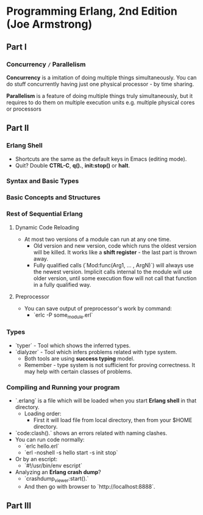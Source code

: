 * Programming Erlang, 2nd Edition (Joe Armstrong)

** Part I

*** Concurrency =/= Parallelism

*Concurrency* is a imitation of doing multiple things simultaneously.
You can do stuff concurrently having just one physical processor - by
time sharing.

*Parallelism* is a feature of doing multiple things truly
simultaneously, but it requires to do them on multiple execution units
e.g. multiple physical cores or processors

** Part II

*** Erlang Shell

- Shortcuts are the same as the default keys in Emacs (editing mode).
- Quit? Double *CTRL-C*, *q().*, *init:stop()* or *halt*.

*** Syntax and Basic Types
*** Basic Concepts and Structures
*** Rest of Sequential Erlang

**** Dynamic Code Reloading

- At most two versions of a module can run at any one time.
  - Old version and new version, code which runs the oldest version
    will be killed. It works like a *shift register* - the last part
    is thrown away.
  - Fully qualified calls (`Mod:func(Arg1, ... , ArgN)`) will always
    use the newest version. Implicit calls internal to the module will
    use older version, until some execution flow will not call that
    function in a fully qualified way.

**** Preprocessor

- You can save output of preprocessor's work by command:
  - `erlc -P some_module.erl`

*** Types

- `typer` - Tool which shows the inferred types.
- `dialyzer` - Tool which infers problems related with type system.
  - Both tools are using *success typing* model.
  - Remember - type system is not sufficient for proving
    correctness. It may help with certain classes of problems.

*** Compiling and Running your program

- `.erlang` is a file which will be loaded when you start *Erlang
  shell* in that directory.
  - Loading order:
    - First it will load file from local directory, then from your
      $HOME directory.
- `code:clash().` shows an errors related with naming clashes.
- You can run code normally:
  - `erlc hello.erl`
  - `erl -noshell -s hello start -s init stop`
- Or by an escript:
  - `#!/usr/bin/env escript`
- Analyzing an *Erlang crash dump*?
  - `crashdump_viewer:start().`
  - And then go with browser to `http://localhost:8888`.

** Part III
